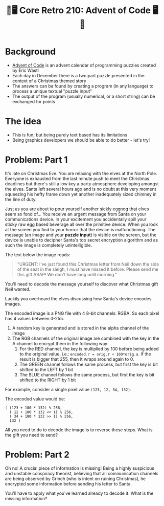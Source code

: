 #+title: 🎄🖥 Core Retro 210: Advent of Code 🖥🎄
#+EXPORT_FILE_NAME: index.html

* Background

- [[https://adventofcode.com/2022][Advent of Code]] is an advent calendar of programming puzzles created by Eric Wastl
- Each day in December there is a two part puzzle presented in the context of a Christmas themed story
- The answers can be found by creating a program (in any language) to process a unique textual "puzzle input"
- The output of the program (usually numerical, or a short string) can be exchanged for points

* The idea

- This is fun; but being purely text based has its limitations
- Being graphics developers we should be able to do better - let's try!

* Problem: Part 1

It's late on Christmas Eve. You are relaxing with the elves at the North Pole. Everyone is exhausted from the last minute push to meet the Christmas deadlines but there's still a low key a party atmosphere developing amongst the elves. Santa left several hours ago and is no doubt at this very moment squeezing his hefty frame down yet another inadequately sized chimney in the line of duty.

Just as you are about to pour yourself another sickly eggnog that elves seem so fond of... You receive an urgent message from Santa on your communications device. In your excitement you accidentally spill your sticky raw egg based beverage all over the primitive device. When you look at the screen you find to your horror that the device is malfunctioning. The message (an image and your *puzzle input*) is visible on the screen, but the device is unable to decipher Santa's top secret encryption algorithm and as such the image is completely unintelligible.

The text below the image reads:
#+begin_quote
"URGENT: I've just found this Christmas letter from Neil down the side of the seat in the sleigh, I must have missed it before. Please send me this gift ASAP! We don't have long until morning."
#+end_quote

[[file:images/encoded.png]]

You'll need to decode the message yourself to discover what Christmas gift Neil wanted.

Luckily you overheard the elves discussing how Santa's device encodes images.

The encoded image is a PNG file with 4 8-bit channels: RGBA. So each pixel has 4 values between 0-255.

1. A random key is generated and is stored in the alpha channel of the image
2. The RGB channels of the original image are combined with the key in the A channel to encrypt them in the following way:
   1. For the RED channel, the key is multiplied by 100 before being added to the original value, i.e.: ~encoded.r = orig.r + 100*orig.a~. If the result is bigger that 255, then it wraps around again to 0.
   2. The GREEN channel follows the same process, but first the key is bit shifted to the LEFT by 1 bit
   3. The BLUE channel follows the same process, but first the key is bit shifted to the RIGHT by 1 bit

For example, consider a single pixel value ~(123, 12, 34, 132)~.

The encoded value would be:

#+begin_src
( (123 + 100 * 132) % 256,
  ( 12 + 100 * 132 << 1) % 256,
  ( 34 + 100 * 132 >> 1) % 256,
  132 )
#+end_src

All you need to do to decode the image is to reverse these steps. What is the gift you need to send?

* Problem: Part 2

Oh no! A crucial piece of information is missing! Being a highly suspicious and unstable conspiracy theorist, believing that all communication channels are being observed by Grinch (who is intent on ruining Christmas), he encrypted some information before sending his letter to Santa.

You'll have to apply what you've learned already to decode it. What is the missing information?

* Solution :noexport:

** Source image

#+begin_src python :results file link :file "images/encoded1.png"
from PIL import Image
import numpy as np

src_img = Image.open("images/source.png")
noise_img = Image.open("images/noise.png")
mask_img = Image.open("images/mask.png")

src = np.asarray(src_img)
noise = np.asarray(noise_img)
mask = np.asarray(mask_img)
mask = np.greater(mask,0)

noise[...,0] = np.bitwise_and(noise[...,0], ~1)
noise[...,0] = np.bitwise_or(noise[...,0], mask[...,0])

src = np.clip(src, 1, 254)

dst = np.zeros((src_img.height, src_img.width, 4), 'uint8')
dst[...,0] = src[...,0] + mask[...,0]*100*noise[...,0]
dst[...,1] = src[...,1] + mask[...,0]*100*np.left_shift(noise[...,0],1)
dst[...,2] = src[...,2] + mask[...,0]*100*np.right_shift(noise[...,0],1)
dst[...,3] = noise[...,0]

dst_img = Image.fromarray(dst)
dst_img.save("images/encoded1.png")
#+end_src

#+RESULTS:
[[file:images/encoded1.png]]

** Encoder

#+begin_src python :results file link :file "images/encoded.png"
from PIL import Image
import numpy as np

src_img = Image.open("images/encoded1.png")

src = np.asarray(src_img)

src = np.clip(src, 1, 254)

dst = np.zeros((src_img.height, src_img.width, 4), 'uint8')
dst[...,0] = src[...,0] + 100*src[...,3]
dst[...,1] = src[...,1] + 100*np.left_shift(src[...,3],1)
dst[...,2] = src[...,2] + 100*np.right_shift(src[...,3],1)
dst[...,3] = src[...,3]

dst_img = Image.fromarray(dst)
dst_img.save("images/encoded.png")
#+end_src

#+RESULTS:
[[file:images/encoded.png]]

** Decoder

#+begin_src python :results file link :file "images/decoded1.png"
from PIL import Image
import numpy as np

src_img = Image.open("images/encoded.png")

src = np.asarray(src_img)

dst = np.zeros((src_img.height, src_img.width, 4), 'uint8')
dst[...,0] = src[...,0] - 100*src[...,3]
dst[...,1] = src[...,1] - 100*np.left_shift(src[...,3],1)
dst[...,2] = src[...,2] - 100*np.right_shift(src[...,3],1)
dst[...,3] = 255

dst_img = Image.fromarray(dst)
dst_img.save("images/decoded1.png")
#+end_src

#+RESULTS:
[[file:images/decoded1.png]]


[[file:images/decoded.png]]

#+begin_src python :results file link :file "images/decoded.png"
from PIL import Image
import numpy as np

src_img = Image.open("images/decoded1.png")
noise_img = Image.open("images/encoded.png")
# mask_img = Image.open("images/mask.png")

## TODO use the bit mask to limit the decoding region

src = np.asarray(src_img)
noise = np.asarray(noise_img)
# mask = np.asarray(mask_img)

# mask = np.greater(mask, 0)
dst = np.zeros((src_img.height, src_img.width, 4), 'uint8')
dst[...,0] = src[...,0] - 100*noise[...,3]
dst[...,1] = src[...,1] - 100*np.left_shift(noise[...,3],1)
dst[...,2] = src[...,2] - 100*np.right_shift(noise[...,3],1)
dst[...,3] = 255

dst_img = Image.fromarray(dst)
dst_img.save("images/decoded.png")
#+end_src

#+RESULTS:
[[file:images/decoded.png]]
